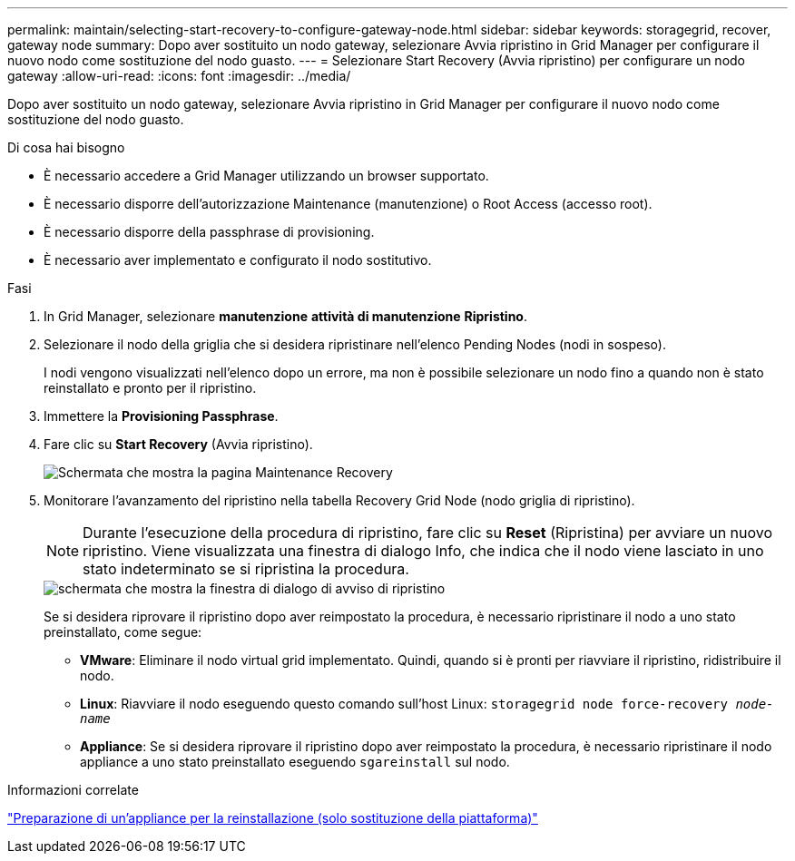 ---
permalink: maintain/selecting-start-recovery-to-configure-gateway-node.html 
sidebar: sidebar 
keywords: storagegrid, recover, gateway node 
summary: Dopo aver sostituito un nodo gateway, selezionare Avvia ripristino in Grid Manager per configurare il nuovo nodo come sostituzione del nodo guasto. 
---
= Selezionare Start Recovery (Avvia ripristino) per configurare un nodo gateway
:allow-uri-read: 
:icons: font
:imagesdir: ../media/


[role="lead"]
Dopo aver sostituito un nodo gateway, selezionare Avvia ripristino in Grid Manager per configurare il nuovo nodo come sostituzione del nodo guasto.

.Di cosa hai bisogno
* È necessario accedere a Grid Manager utilizzando un browser supportato.
* È necessario disporre dell'autorizzazione Maintenance (manutenzione) o Root Access (accesso root).
* È necessario disporre della passphrase di provisioning.
* È necessario aver implementato e configurato il nodo sostitutivo.


.Fasi
. In Grid Manager, selezionare *manutenzione* *attività di manutenzione* *Ripristino*.
. Selezionare il nodo della griglia che si desidera ripristinare nell'elenco Pending Nodes (nodi in sospeso).
+
I nodi vengono visualizzati nell'elenco dopo un errore, ma non è possibile selezionare un nodo fino a quando non è stato reinstallato e pronto per il ripristino.

. Immettere la *Provisioning Passphrase*.
. Fare clic su *Start Recovery* (Avvia ripristino).
+
image::../media/4b_select_recovery_node.png[Schermata che mostra la pagina Maintenance Recovery]

. Monitorare l'avanzamento del ripristino nella tabella Recovery Grid Node (nodo griglia di ripristino).
+

NOTE: Durante l'esecuzione della procedura di ripristino, fare clic su *Reset* (Ripristina) per avviare un nuovo ripristino. Viene visualizzata una finestra di dialogo Info, che indica che il nodo viene lasciato in uno stato indeterminato se si ripristina la procedura.

+
image::../media/recovery_reset_warning.gif[schermata che mostra la finestra di dialogo di avviso di ripristino]

+
Se si desidera riprovare il ripristino dopo aver reimpostato la procedura, è necessario ripristinare il nodo a uno stato preinstallato, come segue:

+
** *VMware*: Eliminare il nodo virtual grid implementato. Quindi, quando si è pronti per riavviare il ripristino, ridistribuire il nodo.
** *Linux*: Riavviare il nodo eseguendo questo comando sull'host Linux: `storagegrid node force-recovery _node-name_`
** *Appliance*: Se si desidera riprovare il ripristino dopo aver reimpostato la procedura, è necessario ripristinare il nodo appliance a uno stato preinstallato eseguendo `sgareinstall` sul nodo.




.Informazioni correlate
link:preparing-appliance-for-reinstallation-platform-replacement-only.html["Preparazione di un'appliance per la reinstallazione (solo sostituzione della piattaforma)"]
